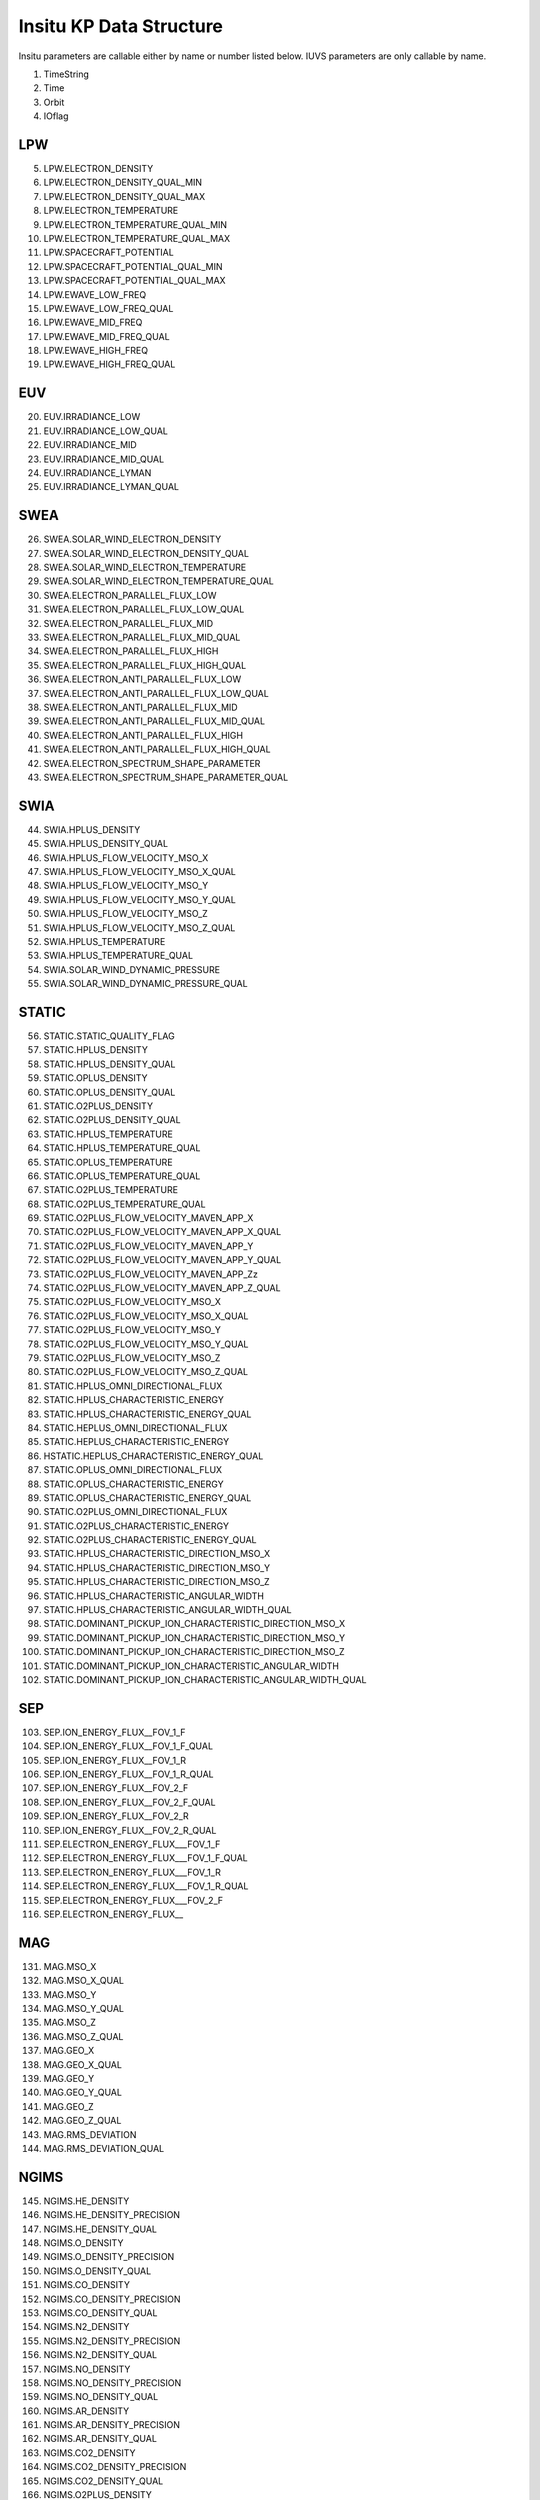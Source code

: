 Insitu KP Data Structure
=========================
Insitu parameters are callable either by name or number listed below.
IUVS parameters are only callable by name.

1. TimeString
2. Time
3. Orbit
4. IOflag

LPW
---
5. LPW.ELECTRON_DENSITY
6. LPW.ELECTRON_DENSITY_QUAL_MIN
7. LPW.ELECTRON_DENSITY_QUAL_MAX
8. LPW.ELECTRON_TEMPERATURE
9. LPW.ELECTRON_TEMPERATURE_QUAL_MIN
10. LPW.ELECTRON_TEMPERATURE_QUAL_MAX
11. LPW.SPACECRAFT_POTENTIAL
12. LPW.SPACECRAFT_POTENTIAL_QUAL_MIN
13. LPW.SPACECRAFT_POTENTIAL_QUAL_MAX
14. LPW.EWAVE_LOW_FREQ
15. LPW.EWAVE_LOW_FREQ_QUAL
16. LPW.EWAVE_MID_FREQ
17. LPW.EWAVE_MID_FREQ_QUAL
18. LPW.EWAVE_HIGH_FREQ
19. LPW.EWAVE_HIGH_FREQ_QUAL

EUV
---
20. EUV.IRRADIANCE_LOW
21. EUV.IRRADIANCE_LOW_QUAL
22. EUV.IRRADIANCE_MID
23. EUV.IRRADIANCE_MID_QUAL
24. EUV.IRRADIANCE_LYMAN
25. EUV.IRRADIANCE_LYMAN_QUAL

SWEA
-----
26. SWEA.SOLAR_WIND_ELECTRON_DENSITY
27. SWEA.SOLAR_WIND_ELECTRON_DENSITY_QUAL
28. SWEA.SOLAR_WIND_ELECTRON_TEMPERATURE
29. SWEA.SOLAR_WIND_ELECTRON_TEMPERATURE_QUAL
30. SWEA.ELECTRON_PARALLEL_FLUX_LOW
31. SWEA.ELECTRON_PARALLEL_FLUX_LOW_QUAL
32. SWEA.ELECTRON_PARALLEL_FLUX_MID
33. SWEA.ELECTRON_PARALLEL_FLUX_MID_QUAL
34. SWEA.ELECTRON_PARALLEL_FLUX_HIGH
35. SWEA.ELECTRON_PARALLEL_FLUX_HIGH_QUAL
36. SWEA.ELECTRON_ANTI_PARALLEL_FLUX_LOW
37. SWEA.ELECTRON_ANTI_PARALLEL_FLUX_LOW_QUAL
38. SWEA.ELECTRON_ANTI_PARALLEL_FLUX_MID
39. SWEA.ELECTRON_ANTI_PARALLEL_FLUX_MID_QUAL
40. SWEA.ELECTRON_ANTI_PARALLEL_FLUX_HIGH
41. SWEA.ELECTRON_ANTI_PARALLEL_FLUX_HIGH_QUAL
42. SWEA.ELECTRON_SPECTRUM_SHAPE_PARAMETER
43. SWEA.ELECTRON_SPECTRUM_SHAPE_PARAMETER_QUAL

SWIA
-----
44. SWIA.HPLUS_DENSITY
45. SWIA.HPLUS_DENSITY_QUAL
46. SWIA.HPLUS_FLOW_VELOCITY_MSO_X
47. SWIA.HPLUS_FLOW_VELOCITY_MSO_X_QUAL
48. SWIA.HPLUS_FLOW_VELOCITY_MSO_Y
49. SWIA.HPLUS_FLOW_VELOCITY_MSO_Y_QUAL
50. SWIA.HPLUS_FLOW_VELOCITY_MSO_Z
51. SWIA.HPLUS_FLOW_VELOCITY_MSO_Z_QUAL
52. SWIA.HPLUS_TEMPERATURE
53. SWIA.HPLUS_TEMPERATURE_QUAL
54. SWIA.SOLAR_WIND_DYNAMIC_PRESSURE
55. SWIA.SOLAR_WIND_DYNAMIC_PRESSURE_QUAL

STATIC
-------
56. STATIC.STATIC_QUALITY_FLAG
57. STATIC.HPLUS_DENSITY
58. STATIC.HPLUS_DENSITY_QUAL
59. STATIC.OPLUS_DENSITY
60. STATIC.OPLUS_DENSITY_QUAL
61. STATIC.O2PLUS_DENSITY
62. STATIC.O2PLUS_DENSITY_QUAL
63. STATIC.HPLUS_TEMPERATURE
64. STATIC.HPLUS_TEMPERATURE_QUAL
65. STATIC.OPLUS_TEMPERATURE
66. STATIC.OPLUS_TEMPERATURE_QUAL
67. STATIC.O2PLUS_TEMPERATURE
68. STATIC.O2PLUS_TEMPERATURE_QUAL
69. STATIC.O2PLUS_FLOW_VELOCITY_MAVEN_APP_X
70. STATIC.O2PLUS_FLOW_VELOCITY_MAVEN_APP_X_QUAL
71. STATIC.O2PLUS_FLOW_VELOCITY_MAVEN_APP_Y
72. STATIC.O2PLUS_FLOW_VELOCITY_MAVEN_APP_Y_QUAL
73. STATIC.O2PLUS_FLOW_VELOCITY_MAVEN_APP_Zz
74. STATIC.O2PLUS_FLOW_VELOCITY_MAVEN_APP_Z_QUAL
75. STATIC.O2PLUS_FLOW_VELOCITY_MSO_X
76. STATIC.O2PLUS_FLOW_VELOCITY_MSO_X_QUAL
77. STATIC.O2PLUS_FLOW_VELOCITY_MSO_Y
78. STATIC.O2PLUS_FLOW_VELOCITY_MSO_Y_QUAL
79. STATIC.O2PLUS_FLOW_VELOCITY_MSO_Z
80. STATIC.O2PLUS_FLOW_VELOCITY_MSO_Z_QUAL
81. STATIC.HPLUS_OMNI_DIRECTIONAL_FLUX
82. STATIC.HPLUS_CHARACTERISTIC_ENERGY
83. STATIC.HPLUS_CHARACTERISTIC_ENERGY_QUAL
84. STATIC.HEPLUS_OMNI_DIRECTIONAL_FLUX
85. STATIC.HEPLUS_CHARACTERISTIC_ENERGY
86. HSTATIC.HEPLUS_CHARACTERISTIC_ENERGY_QUAL
87. STATIC.OPLUS_OMNI_DIRECTIONAL_FLUX
88. STATIC.OPLUS_CHARACTERISTIC_ENERGY
89. STATIC.OPLUS_CHARACTERISTIC_ENERGY_QUAL
90. STATIC.O2PLUS_OMNI_DIRECTIONAL_FLUX
91. STATIC.O2PLUS_CHARACTERISTIC_ENERGY
92. STATIC.O2PLUS_CHARACTERISTIC_ENERGY_QUAL
93. STATIC.HPLUS_CHARACTERISTIC_DIRECTION_MSO_X
94. STATIC.HPLUS_CHARACTERISTIC_DIRECTION_MSO_Y
95. STATIC.HPLUS_CHARACTERISTIC_DIRECTION_MSO_Z
96. STATIC.HPLUS_CHARACTERISTIC_ANGULAR_WIDTH
97. STATIC.HPLUS_CHARACTERISTIC_ANGULAR_WIDTH_QUAL
98. STATIC.DOMINANT_PICKUP_ION_CHARACTERISTIC_DIRECTION_MSO_X
99. STATIC.DOMINANT_PICKUP_ION_CHARACTERISTIC_DIRECTION_MSO_Y
100. STATIC.DOMINANT_PICKUP_ION_CHARACTERISTIC_DIRECTION_MSO_Z
101. STATIC.DOMINANT_PICKUP_ION_CHARACTERISTIC_ANGULAR_WIDTH
102. STATIC.DOMINANT_PICKUP_ION_CHARACTERISTIC_ANGULAR_WIDTH_QUAL

SEP
---
103. SEP.ION_ENERGY_FLUX__FOV_1_F
104. SEP.ION_ENERGY_FLUX__FOV_1_F_QUAL
105. SEP.ION_ENERGY_FLUX__FOV_1_R
106. SEP.ION_ENERGY_FLUX__FOV_1_R_QUAL
107. SEP.ION_ENERGY_FLUX__FOV_2_F
108. SEP.ION_ENERGY_FLUX__FOV_2_F_QUAL
109. SEP.ION_ENERGY_FLUX__FOV_2_R
110. SEP.ION_ENERGY_FLUX__FOV_2_R_QUAL
111. SEP.ELECTRON_ENERGY_FLUX___FOV_1_F
112. SEP.ELECTRON_ENERGY_FLUX___FOV_1_F_QUAL
113. SEP.ELECTRON_ENERGY_FLUX___FOV_1_R
114. SEP.ELECTRON_ENERGY_FLUX___FOV_1_R_QUAL
115. SEP.ELECTRON_ENERGY_FLUX___FOV_2_F
116. SEP.ELECTRON_ENERGY_FLUX__

MAG
----
131. MAG.MSO_X
132. MAG.MSO_X_QUAL
133. MAG.MSO_Y
134. MAG.MSO_Y_QUAL
135. MAG.MSO_Z
136. MAG.MSO_Z_QUAL
137. MAG.GEO_X
138. MAG.GEO_X_QUAL
139. MAG.GEO_Y
140. MAG.GEO_Y_QUAL
141. MAG.GEO_Z
142. MAG.GEO_Z_QUAL
143. MAG.RMS_DEVIATION
144. MAG.RMS_DEVIATION_QUAL

NGIMS
-----
145. NGIMS.HE_DENSITY
146. NGIMS.HE_DENSITY_PRECISION
147. NGIMS.HE_DENSITY_QUAL
148. NGIMS.O_DENSITY
149. NGIMS.O_DENSITY_PRECISION
150. NGIMS.O_DENSITY_QUAL
151. NGIMS.CO_DENSITY
152. NGIMS.CO_DENSITY_PRECISION
153. NGIMS.CO_DENSITY_QUAL
154. NGIMS.N2_DENSITY
155. NGIMS.N2_DENSITY_PRECISION
156. NGIMS.N2_DENSITY_QUAL
157. NGIMS.NO_DENSITY
158. NGIMS.NO_DENSITY_PRECISION
159. NGIMS.NO_DENSITY_QUAL
160. NGIMS.AR_DENSITY
161. NGIMS.AR_DENSITY_PRECISION
162. NGIMS.AR_DENSITY_QUAL
163. NGIMS.CO2_DENSITY
164. NGIMS.CO2_DENSITY_PRECISION
165. NGIMS.CO2_DENSITY_QUAL
166. NGIMS.O2PLUS_DENSITY
167. NGIMS.O2PLUS_DENSITY_PRECISION
168. NGIMS.O2PLUS_DENSITY_QUAL
169. NGIMS.CO2PLUS_DENSITY
170. NGIMS.CO2PLUS_DENSITY_PRECISION
171. NGIMS.CO2PLUS_DENSITY_QUAL
172. NGIMS.NOPLUS_DENSITY
173. NGIMS.NOPLUS_DENSITY_PRECISION
174. NGIMS.NOPLUS_DENSITY_QUAL
175. NGIMS.OPLUS_DENSITY
176. NGIMS.OPLUS_DENSITY_PRECISION
177. NGIMS.OPLUS_DENSITY_QUAL
178. NGIMS.CO2PLUS_N2PLUS_DENSITY
179. NGIMS.CO2PLUS_N2PLUS_DENSITY_PRECISION
180. NGIMS.CO2PLUS_N2PLUS_DENSITY_QUAL
181. NGIMS.CPLUS_DENSITY
182. NGIMS.CPLUS_DENSITY_PRECISION
183. NGIMS.CPLUS_DENSITY_QUAL
184. NGIMS.OHPLUS_DENSITY
185. NGIMS.OHPLUS_DENSITY_PRECISION
186. NGIMS.OHPLUS_DENSITY_QUAL
187. NGIMS.NPLUS_DENSITY
188. NGIMS.NPLUS_DENSITY_PRECISION
189. NGIMS.NPLUS_DENSITY_QUAL

APP
----
190. APP.ATTITUDE_GEO_X
191. APP.ATTITUDE_GEO_Y
192. APP.ATTITUDE_GEO_Z
193. APP.ATTITUDE_MSO_X
194. APP.ATTITUDE_MSO_Y
195. APP.ATTITUDE_MSO_Z

SPACECRAFT
----------
196. SPACECRAFT.GEO_X
197. SPACECRAFT.GEO_Y
198. SPACECRAFT.GEO_Z
199. SPACECRAFT.MSO_X
200. SPACECRAFT.MSO_Y
201. SPACECRAFT.MSO_Z
202. SPACECRAFT.SUB_SC_LONGITUDE
203. SPACECRAFT.SUB_SC_LATITUDE
204. SPACECRAFT.SZA
205. SPACECRAFT.LOCAL_TIME
206. SPACECRAFT.ALTITUDE
207. SPACECRAFT.ATTITUDE_GEO_X
208. SPACECRAFT.ATTITUDE_GEO_Y
209. SPACECRAFT.ATTITUDE_GEO_Z
210. SPACECRAFT.ATTITUDE_MSO_X
211. SPACECRAFT.ATTITUDE_MSO_Y
212. SPACECRAFT.ATTITUDE_MSO_Z
213. SPACECRAFT.MARS_SEASON
214. SPACECRAFT.MARS_SUN_DISTANCE
215. SPACECRAFT.SUBSOLAR_POINT_GEO_LONGITUDE
216. SPACECRAFT.SUBSOLAR_POINT_GEO_LATITUDE
217. SPACECRAFT.SUBMARS_POINT_SOLAR_LONGITUDE
218. SPACECRAFT.SUBMARS_POINT_SOLAR_LATITUDE
219. SPACECRAFT.T11
220. SPACECRAFT.T12
221. SPACECRAFT.T13
222. SPACECRAFT.T21
223. SPACECRAFT.T22
224. SPACECRAFT.T23
225. SPACECRAFT.T31
226. SPACECRAFT.T32
227. SPACECRAFT.T33
228. SPACECRAFT.SPACECRAFT_T11
229. SPACECRAFT.SPACECRAFT_T12
230. SPACECRAFT.SPACECRAFT_T13
231. SPACECRAFT.SPACECRAFT_T21
232. SPACECRAFT.SPACECRAFT_T22
233. SPACECRAFT.SPACECRAFT_T23
234. SPACECRAFT.SPACECRAFT_T31
235. SPACECRAFT.SPACECRAFT_T32
236. SPACECRAFT.SPACECRAFT_T33
